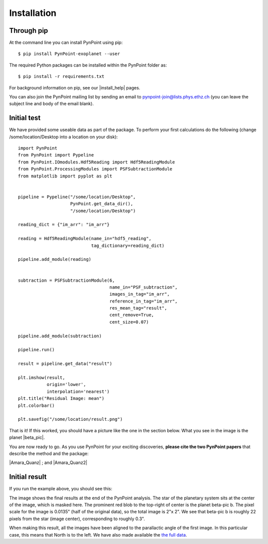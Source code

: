 ============
Installation
============

Through pip
-----------

At the command line you can install PynPoint using pip::

   $ pip install PynPoint-exoplanet --user

The required Python packages can be installed within the PynPoint folder as::

   $ pip install -r requirements.txt

For background information on pip, see our |install_help| pages.

You can also join the PynPoint mailing list by sending an email to pynpoint-join@lists.phys.ethz.ch (you can leave the subject line and body of the email blank).

.. |install_help| raw:: html

   <a href="https://wiki.phys.ethz.ch/PynPoint/installation_help" target="_blank">installation help</a>



Initial test
------------

We have provided some useable data as part of the package. To perform your first calculations do the following (change /some/location/Desktop into a location on your disk): ::

	import PynPoint
	from PynPoint import Pypeline
	from PynPoint.IOmodules.Hdf5Reading import Hdf5ReadingModule
	from PynPoint.ProcessingModules import PSFSubtractionModule
	from matplotlib import pyplot as plt


	pipeline = Pypeline("/some/location/Desktop",
	                    PynPoint.get_data_dir(),
	                    "/some/location/Desktop")

	reading_dict = {"im_arr": "im_arr"}

	reading = Hdf5ReadingModule(name_in="hdf5_reading",
	                            tag_dictionary=reading_dict)

	pipeline.add_module(reading)


	subtraction = PSFSubtractionModule(6,
	                                   name_in="PSF_subtraction",
	                                   images_in_tag="im_arr",
	                                   reference_in_tag="im_arr",
	                                   res_mean_tag="result",
	                                   cent_remove=True,
	                                   cent_size=0.07)

	pipeline.add_module(subtraction)

	pipeline.run()

	result = pipeline.get_data("result")

	plt.imshow(result,
	           origin='lower',
	           interpolation='nearest')
	plt.title("Residual Image: mean")
	plt.colorbar()

	plt.savefig("/some/location/result.png")
	
That is it! If this worked, you should have a picture like the one in the section below. What you see in the image is the planet |beta_pic|. 

.. |beta_pic| raw:: html

   <a href="http://en.wikipedia.org/wiki/Beta_Pictoris_b" target="_blank">beta-pic b</a>


You are now ready to go. As you use PynPoint for your exciting discoveries, **please cite the two PynPoint papers** that describe the method and the package: 

|Amara_Quanz| ; and |Amara_Quanz2|

.. |Amara_Quanz| raw:: html

   <a href="http://adsabs.harvard.edu/abs/2012MNRAS.427..948A" target="_blank">Amara, A. & Quanz, S. P., MNRAS vol. 427 (2012)</a>
   
.. |Amara_Quanz2| raw:: html

   <a href="http://adsabs.harvard.edu/abs/2015A%26C....10..107A" target="_blank">Amara, A., Quanz, S. P. and Akeret J., Astronomy and Computing vol. 10 (2015)</a>



Initial result
--------------

If you run the example above, you should see this:

.. image:: images/install_example.*
	
The image shows the final results at the end of the PynPoint analysis. The star of the planetary system sits at the center of the image, which is masked here. The prominent red blob to the top-right of center is the planet beta-pic b. The pixel scale for the image is 0.0135" (half of the original data), so the total image is 2"x 2". We see that beta-pic b is roughly 22 pixels from the star (image center), corresponding to roughly 0.3". 

When making this result, all the images have been aligned to the parallactic angle of the first image. In this particular case, this means that North is to the left. We have also made available the `the full data <http://www.phys.ethz.ch/~amaraa/Data_betapic_L_Band_PynPoint_conv.hdf5>`_.
